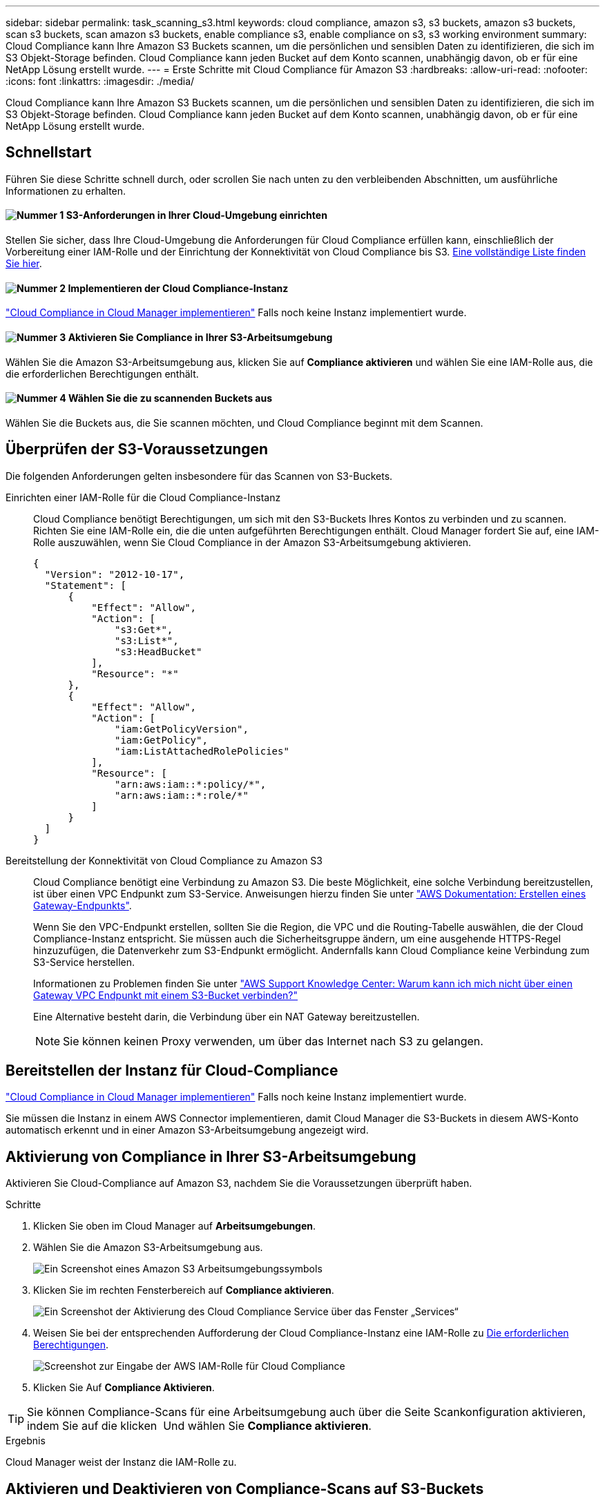 ---
sidebar: sidebar 
permalink: task_scanning_s3.html 
keywords: cloud compliance, amazon s3, s3 buckets, amazon s3 buckets, scan s3 buckets, scan amazon s3 buckets, enable compliance s3, enable compliance on s3, s3 working environment 
summary: Cloud Compliance kann Ihre Amazon S3 Buckets scannen, um die persönlichen und sensiblen Daten zu identifizieren, die sich im S3 Objekt-Storage befinden. Cloud Compliance kann jeden Bucket auf dem Konto scannen, unabhängig davon, ob er für eine NetApp Lösung erstellt wurde. 
---
= Erste Schritte mit Cloud Compliance für Amazon S3
:hardbreaks:
:allow-uri-read: 
:nofooter: 
:icons: font
:linkattrs: 
:imagesdir: ./media/


[role="lead"]
Cloud Compliance kann Ihre Amazon S3 Buckets scannen, um die persönlichen und sensiblen Daten zu identifizieren, die sich im S3 Objekt-Storage befinden. Cloud Compliance kann jeden Bucket auf dem Konto scannen, unabhängig davon, ob er für eine NetApp Lösung erstellt wurde.



== Schnellstart

Führen Sie diese Schritte schnell durch, oder scrollen Sie nach unten zu den verbleibenden Abschnitten, um ausführliche Informationen zu erhalten.



==== image:number1.png["Nummer 1"] S3-Anforderungen in Ihrer Cloud-Umgebung einrichten

[role="quick-margin-para"]
Stellen Sie sicher, dass Ihre Cloud-Umgebung die Anforderungen für Cloud Compliance erfüllen kann, einschließlich der Vorbereitung einer IAM-Rolle und der Einrichtung der Konnektivität von Cloud Compliance bis S3. <<Überprüfen der S3-Voraussetzungen,Eine vollständige Liste finden Sie hier>>.



==== image:number2.png["Nummer 2"] Implementieren der Cloud Compliance-Instanz

[role="quick-margin-para"]
link:task_deploy_cloud_compliance.html["Cloud Compliance in Cloud Manager implementieren"^] Falls noch keine Instanz implementiert wurde.



==== image:number3.png["Nummer 3"] Aktivieren Sie Compliance in Ihrer S3-Arbeitsumgebung

[role="quick-margin-para"]
Wählen Sie die Amazon S3-Arbeitsumgebung aus, klicken Sie auf *Compliance aktivieren* und wählen Sie eine IAM-Rolle aus, die die erforderlichen Berechtigungen enthält.



==== image:number4.png["Nummer 4"] Wählen Sie die zu scannenden Buckets aus

[role="quick-margin-para"]
Wählen Sie die Buckets aus, die Sie scannen möchten, und Cloud Compliance beginnt mit dem Scannen.



== Überprüfen der S3-Voraussetzungen

Die folgenden Anforderungen gelten insbesondere für das Scannen von S3-Buckets.

[[policy-requirements]]
Einrichten einer IAM-Rolle für die Cloud Compliance-Instanz:: Cloud Compliance benötigt Berechtigungen, um sich mit den S3-Buckets Ihres Kontos zu verbinden und zu scannen. Richten Sie eine IAM-Rolle ein, die die unten aufgeführten Berechtigungen enthält. Cloud Manager fordert Sie auf, eine IAM-Rolle auszuwählen, wenn Sie Cloud Compliance in der Amazon S3-Arbeitsumgebung aktivieren.
+
--
[source, json]
----
{
  "Version": "2012-10-17",
  "Statement": [
      {
          "Effect": "Allow",
          "Action": [
              "s3:Get*",
              "s3:List*",
              "s3:HeadBucket"
          ],
          "Resource": "*"
      },
      {
          "Effect": "Allow",
          "Action": [
              "iam:GetPolicyVersion",
              "iam:GetPolicy",
              "iam:ListAttachedRolePolicies"
          ],
          "Resource": [
              "arn:aws:iam::*:policy/*",
              "arn:aws:iam::*:role/*"
          ]
      }
  ]
}
----
--
Bereitstellung der Konnektivität von Cloud Compliance zu Amazon S3:: Cloud Compliance benötigt eine Verbindung zu Amazon S3. Die beste Möglichkeit, eine solche Verbindung bereitzustellen, ist über einen VPC Endpunkt zum S3-Service. Anweisungen hierzu finden Sie unter https://docs.aws.amazon.com/AmazonVPC/latest/UserGuide/vpce-gateway.html#create-gateway-endpoint["AWS Dokumentation: Erstellen eines Gateway-Endpunkts"^].
+
--
Wenn Sie den VPC-Endpunkt erstellen, sollten Sie die Region, die VPC und die Routing-Tabelle auswählen, die der Cloud Compliance-Instanz entspricht. Sie müssen auch die Sicherheitsgruppe ändern, um eine ausgehende HTTPS-Regel hinzuzufügen, die Datenverkehr zum S3-Endpunkt ermöglicht. Andernfalls kann Cloud Compliance keine Verbindung zum S3-Service herstellen.

Informationen zu Problemen finden Sie unter https://aws.amazon.com/premiumsupport/knowledge-center/connect-s3-vpc-endpoint/["AWS Support Knowledge Center: Warum kann ich mich nicht über einen Gateway VPC Endpunkt mit einem S3-Bucket verbinden?"^]

Eine Alternative besteht darin, die Verbindung über ein NAT Gateway bereitzustellen.


NOTE: Sie können keinen Proxy verwenden, um über das Internet nach S3 zu gelangen.

--




== Bereitstellen der Instanz für Cloud-Compliance

link:task_deploy_cloud_compliance.html["Cloud Compliance in Cloud Manager implementieren"^] Falls noch keine Instanz implementiert wurde.

Sie müssen die Instanz in einem AWS Connector implementieren, damit Cloud Manager die S3-Buckets in diesem AWS-Konto automatisch erkennt und in einer Amazon S3-Arbeitsumgebung angezeigt wird.



== Aktivierung von Compliance in Ihrer S3-Arbeitsumgebung

Aktivieren Sie Cloud-Compliance auf Amazon S3, nachdem Sie die Voraussetzungen überprüft haben.

.Schritte
. Klicken Sie oben im Cloud Manager auf *Arbeitsumgebungen*.
. Wählen Sie die Amazon S3-Arbeitsumgebung aus.
+
image:screenshot_s3_we.gif["Ein Screenshot eines Amazon S3 Arbeitsumgebungssymbols"]

. Klicken Sie im rechten Fensterbereich auf *Compliance aktivieren*.
+
image:screenshot_s3_enable_compliance.gif["Ein Screenshot der Aktivierung des Cloud Compliance Service über das Fenster „Services“"]

. Weisen Sie bei der entsprechenden Aufforderung der Cloud Compliance-Instanz eine IAM-Rolle zu <<Requirements specific to S3,Die erforderlichen Berechtigungen>>.
+
image:screenshot_s3_compliance_iam_role.gif["Screenshot zur Eingabe der AWS IAM-Rolle für Cloud Compliance"]

. Klicken Sie Auf *Compliance Aktivieren*.



TIP: Sie können Compliance-Scans für eine Arbeitsumgebung auch über die Seite Scankonfiguration aktivieren, indem Sie auf die klicken image:screenshot_gallery_options.gif[""] Und wählen Sie *Compliance aktivieren*.

.Ergebnis
Cloud Manager weist der Instanz die IAM-Rolle zu.



== Aktivieren und Deaktivieren von Compliance-Scans auf S3-Buckets

Nachdem Cloud Manager Cloud Compliance in Amazon S3 aktiviert hat, müssen die Buckets konfiguriert werden, die überprüft werden sollen.

Wenn Cloud Manager im AWS Konto ausgeführt wird, das über die S3-Buckets verfügt, die Sie scannen möchten, erkennt es diese Buckets und zeigt sie in einer Amazon S3-Arbeitsumgebung an.

Auch Cloud Compliance kann <<Scannen von Buckets für weitere AWS Konten,Scannen von S3-Buckets, die in unterschiedlichen AWS Konten vorhanden sind>>.

.Schritte
. Wählen Sie die Amazon S3-Arbeitsumgebung aus.
. Klicken Sie im rechten Fensterbereich auf *Eimer konfigurieren*.
+
image:screenshot_s3_configure_buckets.gif["Ein Screenshot mit dem Klicken auf Buckets konfigurieren, um die S3-Buckets auszuwählen, die Sie scannen möchten"]

. Aktivieren Sie Compliance in den Buckets, die Sie scannen möchten.
+
image:screenshot_s3_select_buckets.gif["Ein Screenshot zur Auswahl der S3-Buckets, die gescannt werden sollen"]



.Ergebnis
Cloud Compliance beginnt mit dem Scannen der aktivierten S3-Buckets. Wenn Fehler auftreten, werden sie neben der erforderlichen Aktion zur Behebung des Fehlers in der Spalte Status angezeigt.



== Scannen von Buckets für weitere AWS Konten

Sie können S3-Buckets scannen, die sich unter einem anderen AWS-Konto befinden, indem Sie von diesem Konto eine Rolle zuweisen, um auf die vorhandene Cloud-Compliance-Instanz zuzugreifen.

.Schritte
. Gehen Sie zum AWS Ziel-Konto, in dem Sie S3 Buckets scannen und eine IAM-Rolle erstellen möchten, indem Sie *ein weiteres AWS-Konto* auswählen.
+
image:screenshot_iam_create_role.gif[""]

+
Gehen Sie wie folgt vor:

+
** Geben Sie die ID des Kontos ein, auf dem sich die Cloud-Compliance-Instanz befindet.
** Ändern Sie die maximale CLI/API-Sitzungsdauer* von 1 Stunde auf 12 Stunden und speichern Sie diese Änderung.
** Hängen Sie die Cloud Compliance IAM-Richtlinie an. Stellen Sie sicher, dass es über die erforderlichen Berechtigungen verfügt.
+
[source, json]
----
{
  "Version": "2012-10-17",
  "Statement": [
      {
          "Effect": "Allow",
          "Action": [
              "s3:Get*",
              "s3:List*",
              "s3:HeadBucket"
          ],
          "Resource": "*"
      },
  ]
}
----


. Wechseln Sie zum AWS Quellkonto, in dem sich die Cloud Compliance Instanz befindet, und wählen Sie die IAM-Rolle aus, die mit der Instanz verbunden ist.
+
.. Ändern Sie die maximale CLI/API-Sitzungsdauer* von 1 Stunde auf 12 Stunden und speichern Sie diese Änderung.
.. Klicken Sie auf *Richtlinien anhängen* und dann auf *Richtlinien erstellen*.
.. Erstellen Sie eine Richtlinie, die die Aktion „STS:AssumeRole“ und den ARN der Rolle umfasst, die Sie im Zielkonto erstellt haben.
+
[source, json]
----
{
    "Version": "2012-10-17",
    "Statement": [
        {
            "Effect": "Allow",
            "Action": "sts:AssumeRole",
            "Resource": "arn:aws:iam::<ADDITIONAL-ACCOUNT-ID>:role/<ADDITIONAL_ROLE_NAME>"
        },
        {
            "Effect": "Allow",
            "Action": [
                "iam:GetPolicyVersion",
                "iam:GetPolicy",
                "iam:ListAttachedRolePolicies"
            ],
            "Resource": [
                "arn:aws:iam::*:policy/*",
                "arn:aws:iam::*:role/*"
            ]
        }
    ]
}
----
+
Das Instanzprofil für Cloud Compliance hat nun Zugriff auf das zusätzliche AWS Konto.



. Gehen Sie auf die Seite *Amazon S3 Scan Configuration* und das neue AWS-Konto wird angezeigt. Beachten Sie, dass es einige Minuten dauern kann, bis Cloud Compliance die Arbeitsumgebung des neuen Kontos synchronisiert und diese Informationen anzeigt.
+
image:screenshot_activate_and_select_buckets.png[""]

. Klicken Sie auf *Compliance aktivieren & Buckets auswählen* und wählen Sie die Eimer aus, die Sie scannen möchten.


.Ergebnis
Cloud Compliance beginnt mit dem Scannen der neuen aktivierten S3-Buckets.
